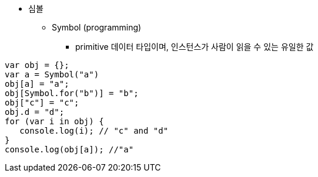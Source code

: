 * 심볼
** Symbol (programming)
- primitive 데이터 타입이며, 인스턴스가 사람이 읽을 수 있는 유일한 값

[source, javascript]
var obj = {};
var a = Symbol("a")
obj[a] = "a";
obj[Symbol.for("b")] = "b";
obj["c"] = "c";
obj.d = "d";
for (var i in obj) {
   console.log(i); // "c" and "d"
}
console.log(obj[a]); //"a"
